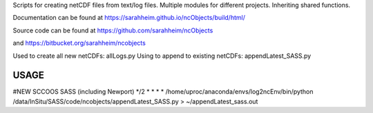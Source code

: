Scripts for creating netCDF files from text/log files. Multiple modules for
different projects. Inheriting shared functions.

Documentation can be found at https://sarahheim.github.io/ncObjects/build/html/

Source code can be found at https://github.com/sarahheim/ncObjects

and https://bitbucket.org/sarahheim/ncobjects

Used to create all new netCDFs: allLogs.py
Using to append to existing netCDFs: appendLatest_SASS.py

.. image:: http://www.sccoos.org/static/img/SCCOOS-banner100.jpg

USAGE
=====

#NEW SCCOOS SASS (including Newport)
*/2 * * * * /home/uproc/anaconda/envs/log2ncEnv/bin/python /data/InSitu/SASS/code/ncobjects/appendLatest_SASS.py > ~/appendLatest_sass.out
